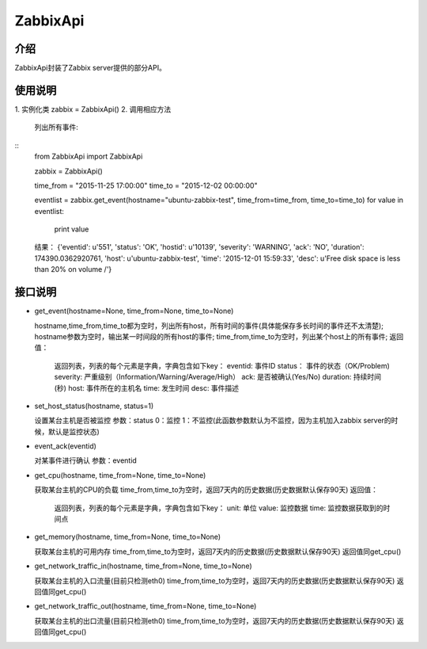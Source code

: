 ZabbixApi
####################

介绍
____________________
ZabbixApi封装了Zabbix server提供的部分API。

使用说明
___________________
1. 实例化类
zabbix = ZabbixApi()
2. 调用相应方法
   列出所有事件:

::
    from ZabbixApi import ZabbixApi

    zabbix = ZabbixApi()

    time_from = "2015-11-25 17:00:00"
    time_to = "2015-12-02 00:00:00"

    eventlist = zabbix.get_event(hostname="ubuntu-zabbix-test", time_from=time_from, time_to=time_to)
    for value in eventlist:
        print value

    结果：
    {'eventid': u'551', 'status': 'OK', 'hostid': u'10139', 'severity': 'WARNING', 'ack': 'NO', 'duration': 174390.0362920761, 'host': u'ubuntu-zabbix-test', 'time': '2015-12-01 15:59:33', 'desc': u'Free disk space is less than 20% on volume /'}


接口说明
____________________

* get_event(hostname=None, time_from=None, time_to=None)

  hostname,time_from,time_to都为空时，列出所有host，所有时间的事件(具体能保存多长时间的事件还不太清楚);
  hostname参数为空时，输出某一时间段的所有host的事件;
  time_from,time_to为空时，列出某个host上的所有事件;
  返回值：
    返回列表，列表的每个元素是字典，字典包含如下key：
    eventid: 事件ID
    status： 事件的状态（OK/Problem)
    severity: 严重级别（Information/Warning/Average/High）
    ack: 是否被确认(Yes/No)
    duration: 持续时间(秒)
    host: 事件所在的主机名
    time: 发生时间
    desc: 事件描述


* set_host_status(hostname, status=1)

  设置某台主机是否被监控
  参数：status 0：监控 1：不监控(此函数参数默认为不监控，因为主机加入zabbix server的时候，默认是监控状态)

* event_ack(eventid)

  对某事件进行确认
  参数：eventid

* get_cpu(hostname, time_from=None, time_to=None)

  获取某台主机的CPU的负载
  time_from,time_to为空时，返回7天内的历史数据(历史数据默认保存90天)
  返回值：
    返回列表，列表的每个元素是字典，字典包含如下key：
    unit: 单位
    value: 监控数据
    time: 监控数据获取到的时间点

* get_memory(hostname, time_from=None, time_to=None)

  获取某台主机的可用内存
  time_from,time_to为空时，返回7天内的历史数据(历史数据默认保存90天)
  返回值同get_cpu()

* get_network_traffic_in(hostname, time_from=None, time_to=None)

  获取某台主机的入口流量(目前只检测eth0)
  time_from,time_to为空时，返回7天内的历史数据(历史数据默认保存90天)
  返回值同get_cpu()

* get_network_traffic_out(hostname, time_from=None, time_to=None)

  获取某台主机的出口流量(目前只检测eth0)
  time_from,time_to为空时，返回7天内的历史数据(历史数据默认保存90天)
  返回值同get_cpu()
